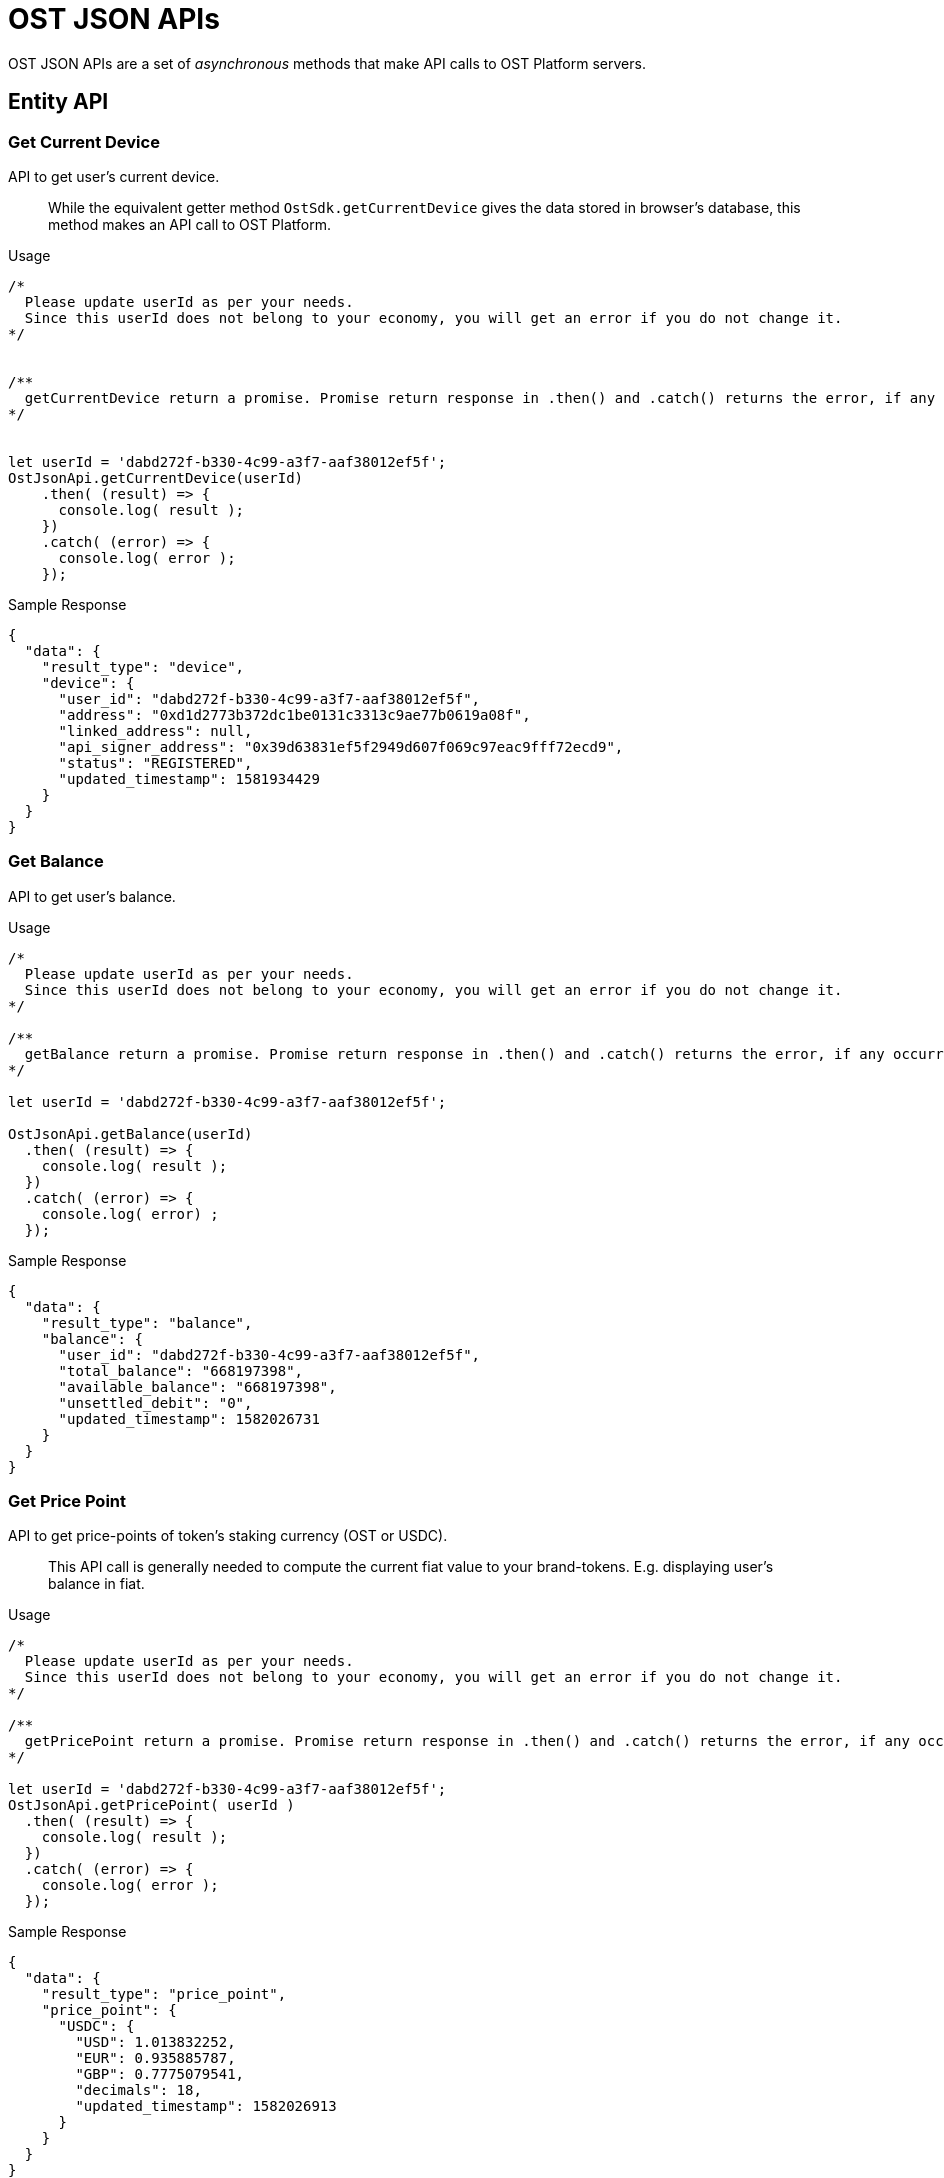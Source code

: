 = OST JSON APIs

OST JSON APIs are a set of _asynchronous_ methods that make API calls to OST Platform servers.

== Entity API

=== Get Current Device

API to get user's current device.

____
While the equivalent getter method `OstSdk.getCurrentDevice` gives the data stored in browser's database,  this method makes an API call to OST Platform.
____

.Usage
----
/*
  Please update userId as per your needs.
  Since this userId does not belong to your economy, you will get an error if you do not change it.
*/


/**
  getCurrentDevice return a promise. Promise return response in .then() and .catch() returns the error, if any occurred.
*/


let userId = 'dabd272f-b330-4c99-a3f7-aaf38012ef5f';
OstJsonApi.getCurrentDevice(userId)
    .then( (result) => {
      console.log( result );
    })
    .catch( (error) => {
      console.log( error );
    });
----

.Sample Response
[source,json]
----
{
  "data": {
    "result_type": "device",
    "device": {
      "user_id": "dabd272f-b330-4c99-a3f7-aaf38012ef5f",
      "address": "0xd1d2773b372dc1be0131c3313c9ae77b0619a08f",
      "linked_address": null,
      "api_signer_address": "0x39d63831ef5f2949d607f069c97eac9fff72ecd9",
      "status": "REGISTERED",
      "updated_timestamp": 1581934429
    }
  }
}
----

=== Get Balance

API to get user's balance.

.Usage
----
/*
  Please update userId as per your needs.
  Since this userId does not belong to your economy, you will get an error if you do not change it.
*/

/**
  getBalance return a promise. Promise return response in .then() and .catch() returns the error, if any occurred.
*/

let userId = 'dabd272f-b330-4c99-a3f7-aaf38012ef5f';

OstJsonApi.getBalance(userId)
  .then( (result) => {
    console.log( result );
  })
  .catch( (error) => {
    console.log( error) ;
  });
----

.Sample Response
[source,json]
----
{
  "data": {
    "result_type": "balance",
    "balance": {
      "user_id": "dabd272f-b330-4c99-a3f7-aaf38012ef5f",
      "total_balance": "668197398",
      "available_balance": "668197398",
      "unsettled_debit": "0",
      "updated_timestamp": 1582026731
    }
  }
}
----

=== Get Price Point

API to get price-points of token's staking currency (OST or USDC).

____
This API call is generally needed to compute the current fiat value to your brand-tokens.
E.g.
displaying user's balance in fiat.
____

.Usage
----
/*
  Please update userId as per your needs.
  Since this userId does not belong to your economy, you will get an error if you do not change it.
*/

/**
  getPricePoint return a promise. Promise return response in .then() and .catch() returns the error, if any occurred.
*/

let userId = 'dabd272f-b330-4c99-a3f7-aaf38012ef5f';
OstJsonApi.getPricePoint( userId )
  .then( (result) => {
    console.log( result );
  })
  .catch( (error) => {
    console.log( error );
  });
----

.Sample Response
[source,json]
----
{
  "data": {
    "result_type": "price_point",
    "price_point": {
      "USDC": {
        "USD": 1.013832252,
        "EUR": 0.935885787,
        "GBP": 0.7775079541,
        "decimals": 18,
        "updated_timestamp": 1582026913
      }
    }
  }
}
----

=== Get Balance And Price Points

This is a convenience method that makes `OstJsonApi.getBalance` and `OstJsonApi.getPricePoint` API calls and merges the response.

.Usage
----
/*
  Please update userId as per your needs.
  Since this userId does not belong to your economy, you will get an error if you do not change it.
*/

/**
  getBalanceWithPricePoint() return a promise. Promise return response in .then() and .catch() returns the error, if any occurred.
*/

let userId = 'dabd272f-b330-4c99-a3f7-aaf38012ef5f';
OstJsonApi.getBalanceWithPricePoint(userId)
  .then( ( result ) => {
    console.log( result );
  })
  .catch( ( error ) => {
    console.log( error );
  });
----

.Sample Response
[source,json]
----
{
  "data": {
    "balance": {
      "user_id": "dabd272f-b330-4c99-a3f7-aaf38012ef5f",
      "total_balance": "668197398",
      "available_balance": "668197398",
      "unsettled_debit": "0",
      "updated_timestamp": 1582026731
    },
    "price_point": {
      "USDC": {
        "USD": 1.013832252,
        "EUR": 0.935885787,
        "GBP": 0.7775079541,
        "decimals": 18,
        "updated_timestamp": 1582026913
      }
    }
  }
}
----

=== Get Token Holder

It returns token holder of current user id.

.Usage
----
/*
  Please update userId as per your needs.
  Since this userId does not belong to your economy, you will get an error if you do not change it.
*/

/**
  getTokenHolder() return a promise. Promise return response in .then() and .catch() returns the error, if any occurred.
*/

let userId = 'dabd272f-b330-4c99-a3f7-aaf38012ef5f';
OstJsonApi.getTokenHolder(userId)
  .then( ( result ) => {
    console.log( result );
  })
  .catch( ( error ) => {
    console.log( error );
  });
----

.Sample Response
[source,json]
----
{
  "data": {
    "result_type": "token_holder",
    "token_holder": {
      "user_id": "dabd272f-b330-4c99-a3f7-aaf38012ef5f",
      "address": "0x3677e3e20f389332a4855c44260767eca55a5599",
      "status": "LOGGED OUT",
      "updated_timestamp": 1582027107
    }
  }
}
----

=== Get Token

It returns token of current user id.

.Usage
----
/*
  Please update userId as per your needs.
  Since this userId does not belong to your economy, you will get an error if you do not change it.
*/

/**
  getToken() return a promise. Promise return response in .then() and .catch() returns the error, if any occurred.
*/

let userId = 'dabd272f-b330-4c99-a3f7-aaf38012ef5f';
OstJsonApi.getToken (userId)
  .then( ( result ) => {
    console.log( result );
  })
  .catch( ( error ) => {
    console.log( error );
  });
----

.Sample Response
[source,json]
----
{
  "data": {
    "result_type": "token",
    "token": {
    "id": 1129,
    "name": "STC1",
    "symbol": "SC1",
    "base_token": "USDC",
    "conversion_factor": 10,
    "total_supply": "1000000000000",
    "decimals": 6,
    "origin_chain": {
      "chain_id": 3,
      "branded_token": "0x18cbeae2f1785abf68c9984f9186a29ed062c3ca",
      "organization": {
        "contract": "0x0260a404804b1d7cf6fa678fb5d8441495cfff1b",
        "owner": "0x8986922410e5d8cf43cfc94c1b51dcf8dfdf7637"
    },
    "stakers": [
      "0x8986922410e5d8cf43cfc94c1b51dcf8dfdf7637"
    ]
  },
  "auxiliary_chains": [
  {
    "chain_id": 197,
    "utility_branded_token": "0xc50e3fd492a9a99a964f7aff8d755075d0732ff0",
    "company_token_holders": [
      "0x93f08d0c5d7bc28cc117681b3b23f8501a09e786"
    ],
    "company_uuids": [
      "d6bf0061-a32d-48af-a29b-013260a947f3"
    ],
    "organization": {
      "contract": "0xb8e3fcfb5dac714e40b63489f4f393c7073fdbb3",
      "owner": "0x8986922410e5d8cf43cfc94c1b51dcf8dfdf7637"
    }
  }
  ],
    "updated_timestamp": 1560167796
  }
  }
}
----

=== Get User

It returns current user information.

.Usage
----
/*
  Please update userId as per your needs.
  Since this userId does not belong to your economy, you will get an error if you do not change it.
*/

/**
  getUser() return a promise. Promise return response in .then() and .catch() returns the error, if any occurred.
*/

let userId = 'dabd272f-b330-4c99-a3f7-aaf38012ef5f';
OstJsonApi.getUser (userId)
  .then( ( result ) => {
    console.log( result );
  })
  .catch( ( error ) => {
    console.log( error );
  });
----

.Sample Response
[source,json]
----
{
  "data": {
    "result_type": "user",
    "user": {
      "id": "dabd272f-b330-4c99-a3f7-aaf38012ef5f",
      "token_id": 1129,
      "token_holder_address": "0x3677e3e20f389332a4855c44260767eca55a5599",
      "device_manager_address": "0xb2b29acf564647d1d924b0f06b9539d0c65cc34a",
      "recovery_address": "0xb94768e6373d05454e828d5128e9f37120d26722",
      "recovery_owner_address": "0x674e0525c6023dda7d57d35c07cb59c9a73091f4",
      "type": "user",
      "status": "ACTIVATED",
      "updated_timestamp": 1582027107
    }
  }
}
----

== List API

All `List` APIs support pagination.
The response of all `List` APIs has an extra attribute `meta`.
To determine if next page is available, the app should look at `meta["next_page_payload"]`.
If `meta["next_page_payload"]` is an empty object (`{}`), next page is not available.

=== Get Transactions

API to get user's transactions.

.Usage
----
/*
  Please update userId as per your needs.
  Since this userId does not belong to your economy, you will get an error if you do not change it.
*/


let userId = 'dabd272f-b330-4c99-a3f7-aaf38012ef5f';
let nextPagePayload = null;

OstJsonApi.getTransactions(userId)
  .then( (result) => {
    console.log( result );
     if ( response.meta ) {
      let nextPagePayloadFromResponse = response.meta.next_page_payload || {};
      if ( Object.keys(nextPagePayloadFromResponse).length > 0 ) {
        // Next page is available.
        // Update nextPagePayload
        nextPagePayload = nextPagePayloadFromResponse;
        // To fetch the next page, pass the updated nextPagePayload.
      }
    }
  })
  .catch( (err) => {
    console.log(err);
  });
----

.Sample Response
[source,json]
----
{
  "data": {
    "result_type": "transactions",
    "transactions": [
      {
        "id": "388caa2e-437e-4e1b-9a0e-154505b71bf7",
        "transaction_hash": "0x894091aaac276736903a09dbe5883f2f5d4f289ae581e643876f29171730a0bf",
        "from": "0x6ecbfdb2ebac8669c85d61dd028e698fd6403589",
        "to": "0x3677e3e20f389332a4855c44260767eca55a5599",
        "nonce": 1290,
        "value": "0",
        "gas_price": "1000000000",
        "gas_used": 120484,
        "transaction_fee": "120484000000000",
        "block_confirmation": 684,
        "status": "SUCCESS",
        "updated_timestamp": 1582026713,
        "block_timestamp": 1582026712,
        "block_number": 8231867,
        "rule_name": "Pricer",
        "meta_property": {},
        "transfers": [
        {
        "from": "0x3677e3e20f389332a4855c44260767eca55a5599",
        "from_user_id": "dabd272f-b330-4c99-a3f7-aaf38012ef5f",
        "to": "0x9b2b6b72829b96d3cb332dd29fbd88616368fe07",
        "to_user_id": "2849b2f2-6b67-4bcf-9d38-2971c26d2da7",
        "amount": "98682",
        "kind": "transfer"
        }
      ]
      },
      {
        "id": "46f9a482-549e-4182-b5a4-cf0527b9ef65",
        "transaction_hash": "0xa58a8e40d269e9421d78a9e00022396ca544e26e8b1483ddad1facf0633d3cce",
        "from": "0x6ecbfdb2ebac8669c85d61dd028e698fd6403589",
        "to": "0x3677e3e20f389332a4855c44260767eca55a5599",
        "nonce": 1289,
        "value": "0",
        "gas_price": "1000000000",
        "gas_used": 135420,
        "transaction_fee": "135420000000000",
        "block_confirmation": 705,
        "status": "SUCCESS",
        "updated_timestamp": 1582026649,
        "block_timestamp": 1582026649,
        "block_number": 8231846,
        "rule_name": "Pricer",
        "meta_property": {},
        "transfers": [
        {
        "from": "0x3677e3e20f389332a4855c44260767eca55a5599",
        "from_user_id": "dabd272f-b330-4c99-a3f7-aaf38012ef5f",
        "to": "0x9b2b6b72829b96d3cb332dd29fbd88616368fe07",
        "to_user_id": "2849b2f2-6b67-4bcf-9d38-2971c26d2da7",
        "amount": "98682",
        "kind": "transfer"
        }
        ]
      },
      {
        "id": "f7ffe8ae-7661-47a3-ba7f-584bd6c87208",
        "transaction_hash": "0x29e193e857dad48239e02379e159460c5554ccaa08b83c887548cb0b24d2f9ec",
        "from": "0x6ecbfdb2ebac8669c85d61dd028e698fd6403589",
        "to": "0x3677e3e20f389332a4855c44260767eca55a5599",
        "nonce": 1288,
        "value": "0",
        "gas_price": "1000000000",
        "gas_used": 120548,
        "transaction_fee": "120548000000000",
        "block_confirmation": 984,
        "status": "SUCCESS",
        "updated_timestamp": 1582025813,
        "block_timestamp": 1582025812,
        "block_number": 8231567,
        "rule_name": "Pricer",
        "meta_property": {},
        "transfers": [
        {
        "from": "0x3677e3e20f389332a4855c44260767eca55a5599",
        "from_user_id": "dabd272f-b330-4c99-a3f7-aaf38012ef5f",
        "to": "0x936ed4fdaa58baa808d40969bb366944a0fb32fa",
        "to_user_id": "943a8797-5a48-478d-89b3-186962012e51",
        "amount": "1068778",
        "kind": "transfer"
        }
        ]
      },
      ...
      ...
      {
        "id": "06a76d5a-df78-4859-8972-688827c167f1",
        "transaction_hash": "0x39ef38df20d8f3779352176f009ee339c9c5e9c5132c8bef865a86ce9c04f20a",
        "from": "0x6ecbfdb2ebac8669c85d61dd028e698fd6403589",
        "to": "0x3677e3e20f389332a4855c44260767eca55a5599",
        "nonce": 1277,
        "value": "0",
        "gas_price": "1000000000",
        "gas_used": 109170,
        "transaction_fee": "109170000000000",
        "block_confirmation": 2230,
        "status": "SUCCESS",
        "updated_timestamp": 1582022076,
        "block_timestamp": 1582022074,
        "block_number": 8230321,
        "rule_name": "Direct Transfer",
        "meta_property": {},
        "transfers": [
          {
            "from": "0x3677e3e20f389332a4855c44260767eca55a5599",
            "from_user_id": "dabd272f-b330-4c99-a3f7-aaf38012ef5f",
            "to": "0x9b2b6b72829b96d3cb332dd29fbd88616368fe07",
            "to_user_id": "2849b2f2-6b67-4bcf-9d38-2971c26d2da7",
            "amount": "1000000",
            "kind": "transfer"
          }
        ]
      }
    ],
    "meta": {
      "next_page_payload": {
        "pagination_identifier": "*****************************************************"
      },
      "total_no": 123
    }
  }
}
----

=== Get Device List

API to get user's devices.

.Usage
----
/*
  Please update userId as per your needs.
  Since this userId does not belong to your economy, you will get an error if you do not change it.
*/
let userId = 'dabd272f-b330-4c99-a3f7-aaf38012ef5f';
let nextPagePayload = null;

OstJsonApi.getDeviceList(userId)
  .then( (result) => {
    console.log( result );
     if ( response.meta ) {
      let nextPagePayloadFromResponse = response.meta.next_page_payload || {};
      if ( Object.keys(nextPagePayloadFromResponse).length > 0 ) {
        // Next page is available.
        // Update nextPagePayload
        nextPagePayload = nextPagePayloadFromResponse;
        // To fetch the next page, pass the updated nextPagePayload.
      }
    }
  })
  .catch( (error) => {
    console.log(error);
  });
----

.Sample Response
[source,json]
----
{
  "data": {
    "result_type": "devices",
    "devices": [
      {
        "user_id": "dabd272f-b330-4c99-a3f7-aaf38012ef5f",
        "address": "0xfea19be74fbe4df0cede2de6cd5af3d60267ff7c",
        "linked_address": null,
        "api_signer_address": "0x50f9ff8e7ceb8db4eebf28360840a17429b46a2f",
        "status": "REGISTERED",
        "updated_timestamp": 1581935012
      },
      {
        "user_id": "dabd272f-b330-4c99-a3f7-aaf38012ef5f",
        "address": "0xfd3f096ce80fae9e5635c2515a92fc5e7c060a8f",
        "linked_address": null,
        "api_signer_address": "0x9ce3ff670b4480a4b56229bca931c7eeccfaf858",
        "status": "REGISTERED",
        "updated_timestamp": 1581718031
      },

      {
        "user_id": "dabd272f-b330-4c99-a3f7-aaf38012ef5f",
        "address": "0xf7f6802d9d75a4226166d56673c2db46ce26abfc",
        "linked_address": null,
        "api_signer_address": "0x6e68f248705a662775de69c8cb3fabecba166a87",
        "status": "REGISTERED",
        "updated_timestamp": 1581681928
      },
      {
        "user_id": "dabd272f-b330-4c99-a3f7-aaf38012ef5f",
        "address": "0xf780f20996e75599fe71befd04dc94960e182a3a",
        "linked_address": null,
        "api_signer_address": "0xb699544515315c1bfae19061f11ccf71b288bf2f",
        "status": "REGISTERED",
        "updated_timestamp": 1580459311
      },
      ...
      ...
      {
        "user_id": "dabd272f-b330-4c99-a3f7-aaf38012ef5f",
        "address": "0xf244bf4f870e36239448a622f576e51ce9f115ad",
        "linked_address": null,
        "api_signer_address": "0xa0fd42ee5b5cc13fc55618e2f7fd095bfbcb7532",
        "status": "REGISTERED",
        "updated_timestamp": 1580736515
      }
    ],
    "meta": {
      "next_page_payload": {
        "pagination_identifier": "*****************************************************"
      }
    }
  }
}
----

=== Get Rules

.Usage
----
/*
  Please update userId as per your needs.
  Since this userId does not belong to your economy, you will get an error if you do not change it.
*/
let userId = 'dabd272f-b330-4c99-a3f7-aaf38012ef5f';
OstJsonApi.getRules(userId)
  .then( (result) => {
    console.log( result );
  })
  .catch( (error) => {
    console.log(error);
  });
----

.Sample Response
[source,json]
----
{
  "data": {
    "result_type": "rules",
    "rules": [
    {
      "id": 1,
      "token_id": 1129,
      "name": "Pricer",
      "address": "0xeb7a84a777e6e899039eb35ea43c467493f0c93d",
      "abi": [
      {
      "constant": true,
      "inputs": [
        {
          "name": "",
          "type": "bytes3"
        }
      ],
      "name": "baseCurrencyPriceAcceptanceMargins",
      "outputs": [
        {
          "name": "",
          "type": "uint256"
        }
      ],
      "payable": false,
      "stateMutability": "view",
      "type": "function"
      },
      {
        "constant": true,
        "inputs": [],
        "name": "organization",
        "outputs": [
          {
            "name": "",
            "type": "address"
          }
        ],
        "payable": false,
        "stateMutability": "view",
        "type": "function"
      },
      {
        "constant": true,
        "inputs": [],
        "name": "tokenDecimals",
        "outputs": [
          {
            "name": "",
            "type": "uint8"
          }
        ],
        "payable": false,
        "stateMutability": "view",
        "type": "function"
      },
      ...
      ...
      ],
      "updated_timestamp": 1558519153
    }
----
